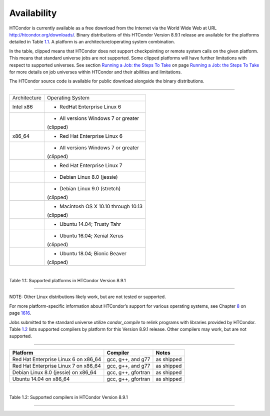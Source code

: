       

Availability
============

HTCondor is currently available as a free download from the Internet via
the World Wide Web at URL
`http://htcondor.org/downloads/ <http://htcondor.org/downloads/>`__.
Binary distributions of this HTCondor Version 8.9.1 release are
available for the platforms detailed in Table \ `1.1 <#x8-80071>`__. A
platform is an architecture/operating system combination.

In the table, clipped means that HTCondor does not support checkpointing
or remote system calls on the given platform. This means that standard
universe jobs are not supported. Some clipped platforms will have
further limitations with respect to supported universes. See
section \ `Running a Job: the Steps To
Take <../users-manual/running-a-job-steps.html>`__ on page \ `Running a
Job: the Steps To Take <../users-manual/running-a-job-steps.html>`__ for
more details on job universes within HTCondor and their abilities and
limitations.

The HTCondor source code is available for public download alongside the
binary distributions.

--------------

+--------------------------------------+--------------------------------------+
| Architecture                         | Operating System                     |
+--------------------------------------+--------------------------------------+
| Intel x86                            | - RedHat Enterprise Linux 6          |
+--------------------------------------+--------------------------------------+
|                                      | - All versions Windows 7 or greater  |
|                                      | (clipped)                            |
+--------------------------------------+--------------------------------------+
| x86\_64                              | - Red Hat Enterprise Linux 6         |
+--------------------------------------+--------------------------------------+
|                                      | - All versions Windows 7 or greater  |
|                                      | (clipped)                            |
+--------------------------------------+--------------------------------------+
|                                      | - Red Hat Enterprise Linux 7         |
+--------------------------------------+--------------------------------------+
|                                      | - Debian Linux 8.0 (jessie)          |
+--------------------------------------+--------------------------------------+
|                                      | - Debian Linux 9.0 (stretch)         |
|                                      | (clipped)                            |
+--------------------------------------+--------------------------------------+
|                                      | - Macintosh OS X 10.10 through 10.13 |
|                                      | (clipped)                            |
+--------------------------------------+--------------------------------------+
|                                      | - Ubuntu 14.04; Trusty Tahr          |
+--------------------------------------+--------------------------------------+
|                                      | - Ubuntu 16.04; Xenial Xerus         |
|                                      | (clipped)                            |
+--------------------------------------+--------------------------------------+
|                                      | - Ubuntu 18.04; Bionic Beaver        |
|                                      | (clipped)                            |
+--------------------------------------+--------------------------------------+

| 

Table 1.1: Supported platforms in HTCondor Version 8.9.1

--------------

NOTE: Other Linux distributions likely work, but are not tested or
supported.

For more platform-specific information about HTCondor’s support for
various operating systems, see
Chapter \ `8 <PlatformSpecificInformation.html#x74-5700008>`__ on
page \ `1616 <PlatformSpecificInformation.html#x74-5700008>`__.

Jobs submitted to the standard universe utilize *condor\_compile* to
relink programs with libraries provided by HTCondor.
Table \ `1.2 <#x8-80112>`__ lists supported compilers by platform for
this Version 8.9.1 release. Other compilers may work, but are not
supported.

--------------

+-----------------------------------------+----------------------+--------------+
| **Platform**                            | **Compiler**         | **Notes**    |
+-----------------------------------------+----------------------+--------------+
| Red Hat Enterprise Linux 6 on x86\_64   | gcc, g++, and g77    | as shipped   |
+-----------------------------------------+----------------------+--------------+
| Red Hat Enterprise Linux 7 on x86\_64   | gcc, g++, and g77    | as shipped   |
+-----------------------------------------+----------------------+--------------+
| Debian Linux 8.0 (jessie) on x86\_64    | gcc, g++, gfortran   | as shipped   |
+-----------------------------------------+----------------------+--------------+
| Ubuntu 14.04 on x86\_64                 | gcc, g++, gfortran   | as shipped   |
+-----------------------------------------+----------------------+--------------+

| 

Table 1.2: Supported compilers in HTCondor Version 8.9.1

--------------

      
